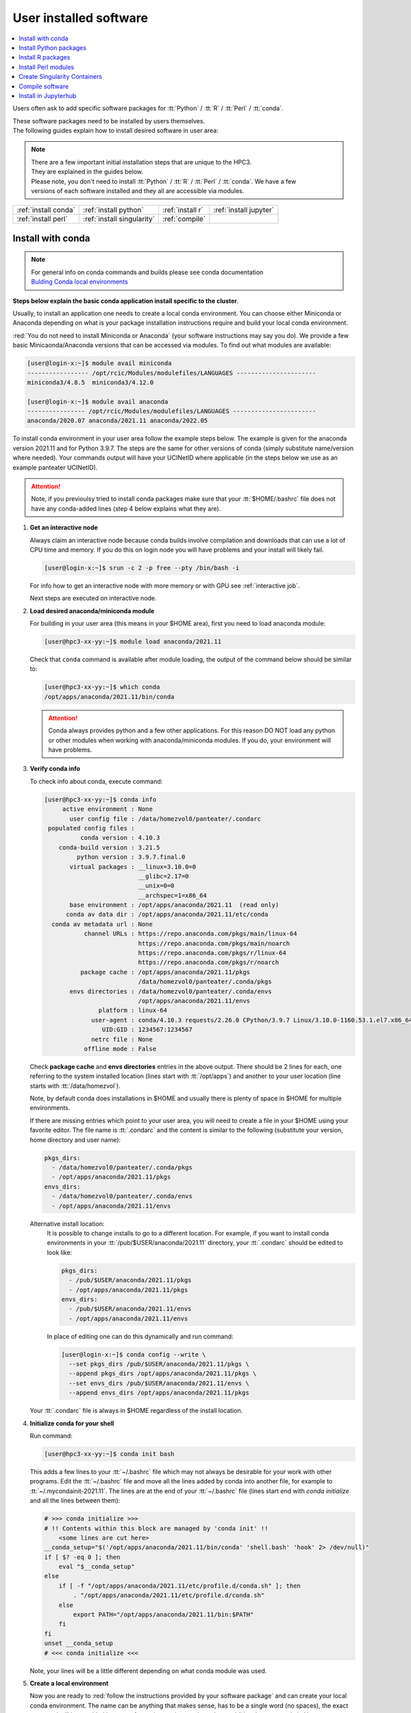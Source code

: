 .. _user installed:

User installed software
=======================

.. contents::
   :Local:

Users often ask to add specific software packages for
:tt:`Python` / :tt:`R` / :tt:`Perl` / :tt:`conda`.

| These software packages need to be installed by users themselves.
| The following guides explain how to install desired software in user area:

.. note:: | There are a few important initial installation steps that are unique to the HPC3.
          | They are explained in the guides below.

          | Please note, you don't need to install :tt:`Python` / :tt:`R` / :tt:`Perl` / :tt:`conda`. We have a few
          | versions of each software installed and they all are accessible via modules.


.. centered:: HPC3 software installation guides

===================== =========================== ================ ======================
:ref:`install conda`  :ref:`install python`       :ref:`install r` :ref:`install jupyter`
:ref:`install perl`   :ref:`install singularity`  :ref:`compile`                        
===================== =========================== ================ ======================

.. _install conda:

Install with conda
------------------

.. note:: | For general info on conda commands and builds please see conda documentation
          | `Bulding Conda local environments <https://docs.conda.io/projects/conda/en/latest/user-guide/concepts/environments.html>`_

**Steps below explain the basic conda application install specific to the cluster**.

Usually, to install an application one needs to create a local conda environment.
You can choose either Miniconda or Anaconda depending on what is your package
installation instructions require and build your local conda environment.

:red:`You do not need to install Miniconda or Anaconda` (your software
instructions may say you do).
We provide a few basic Minicaonda/Anaconda versions that can be accessed via modules.
To find out what modules are available:

.. code-block:: console

   [user@login-x:~]$ module avail miniconda
   ----------------- /opt/rcic/Modules/modulefiles/LANGUAGES ----------------------
   miniconda3/4.8.5  miniconda3/4.12.0

   [user@login-x:~]$ module avail anaconda
   ---------------- /opt/rcic/Modules/modulefiles/LANGUAGES -----------------------
   anaconda/2020.07 anaconda/2021.11 anaconda/2022.05

To install conda environment in your user area
follow the example steps below. The example is given for the
anaconda version 2021.11 and for Python 3.9.7. The steps are the
same for other versions of conda (simply substitute name/version where needed).
Your commands output will have your UCINetID where applicable (in the steps below we use as an
example panteater UCINetID).

.. attention:: Note, if you previoulsy tried to install conda packages make sure that your :tt:`$HOME/.bashrc`
   file does not have any conda-added lines (step 4 below explains what they are).

1. **Get an interactive node**

   Always claim an interactive node  because conda builds involve compilation and downloads
   that can use  a lot of  CPU time and memory. If you do this on login node
   you will have problems and your install will likely fail.

   .. code-block:: console

      [user@login-x:~]$ srun -c 2 -p free --pty /bin/bash -i

   For info how to get an interactive node with more memory or with GPU
   see :ref:`interactive job`.

   Next steps are executed on interactive node.

2. **Load desired anaconda/miniconda module**

   For building in your user area (this means in your $HOME area), first you need to load anaconda module:

   .. code-block:: console

      [user@hpc3-xx-yy:~]$ module load anaconda/2021.11

   Check that ``conda`` command is available after module loading, the output of the
   command below should be similar to:

   .. code-block:: console

      [user@hpc3-xx-yy:~]$ which conda
      /opt/apps/anaconda/2021.11/bin/conda

   .. attention:: Conda always provides python and a few other applications.
                  For this reason DO NOT load any python or other modules when working
                  with anaconda/miniconda modules. If you do, your environment
                  will have problems.

3. **Verify conda info**

   To check info about conda, execute command:

   .. code-block:: console

      [user@hpc3-xx-yy:~]$ conda info
           active environment : None
             user config file : /data/homezvol0/panteater/.condarc
       populated config files :
                conda version : 4.10.3
          conda-build version : 3.21.5
               python version : 3.9.7.final.0
             virtual packages : __linux=3.10.0=0
                                __glibc=2.17=0
                                __unix=0=0
                                __archspec=1=x86_64
             base environment : /opt/apps/anaconda/2021.11  (read only)
            conda av data dir : /opt/apps/anaconda/2021.11/etc/conda
        conda av metadata url : None
                 channel URLs : https://repo.anaconda.com/pkgs/main/linux-64
                                https://repo.anaconda.com/pkgs/main/noarch
                                https://repo.anaconda.com/pkgs/r/linux-64
                                https://repo.anaconda.com/pkgs/r/noarch
                package cache : /opt/apps/anaconda/2021.11/pkgs
                                /data/homezvol0/panteater/.conda/pkgs
             envs directories : /data/homezvol0/panteater/.conda/envs
                                /opt/apps/anaconda/2021.11/envs
                     platform : linux-64
                   user-agent : conda/4.10.3 requests/2.26.0 CPython/3.9.7 Linux/3.10.0-1160.53.1.el7.x86_64 centos/7.9.2009 glibc/2.17
                      UID:GID : 1234567:1234567
                   netrc file : None
                 offline mode : False

   Check **package cache** and **envs directories** entries in the above output.
   There should be 2 lines for each, one referring to the system installed
   location (lines start with :tt:`/opt/apps`) and another to your user location
   (line starts with :tt:`/data/homezvol`).

   Note, by default conda does installations in $HOME and usually
   there is plenty of space in $HOME for multiple environments.

   If there are missing entries which point to your user area, you will need
   to create a file in your $HOME using your favorite editor.
   The file name is :tt:`.condarc` and the content is similar to
   the following (substitute your version, home directory and user name):

   .. code-block:: console

      pkgs_dirs:
        - /data/homezvol0/panteater/.conda/pkgs
        - /opt/apps/anaconda/2021.11/pkgs
      envs_dirs:
        - /data/homezvol0/panteater/.conda/envs
        - /opt/apps/anaconda/2021.11/envs


   Alternative install location:
      It is possible to change installs to go to a different location.
      For example, if you want to install conda environments in your
      :tt:`/pub/$USER/anaconda/2021.11` directory,
      your :tt:`.condarc` should be edited to look like: 

      .. code-block:: console

         pkgs_dirs:
           - /pub/$USER/anaconda/2021.11/pkgs
           - /opt/apps/anaconda/2021.11/pkgs
         envs_dirs:
           - /pub/$USER/anaconda/2021.11/envs
           - /opt/apps/anaconda/2021.11/envs

      In place of editing one can do this dynamically and run command:

      .. code-block:: console

         [user@login-x:~]$ conda config --write \
           --set pkgs_dirs /pub/$USER/anaconda/2021.11/pkgs \
           --append pkgs_dirs /opt/apps/anaconda/2021.11/pkgs \
           --set envs_dirs /pub/$USER/anaconda/2021.11/envs \
           --append envs_dirs /opt/apps/anaconda/2021.11/pkgs

   Your :tt:`.condarc` file is always in $HOME regardless of the install location.

4. **Initialize conda for your shell**

   Run command:

   .. code-block:: console

      [user@hpc3-xx-yy:~]$ conda init bash

   This adds a few lines to your :tt:`~/.bashrc` file which may not always be desirable
   for your work with other programs.  Edit the :tt:`~/.bashrc` file and move all the lines
   added by conda into another file, for example to :tt:`~/.mycondainit-2021.11`.
   The lines are at the end of your :tt:`~/.bashrc` file (lines start end with *conda initialize*
   and all the lines between them):

   .. code-block:: bash

      # >>> conda initialize >>>
      # !! Contents within this block are managed by 'conda init' !!
          <some lines are cut here>
      __conda_setup="$('/opt/apps/anaconda/2021.11/bin/conda' 'shell.bash' 'hook' 2> /dev/null)"
      if [ $? -eq 0 ]; then
          eval "$__conda_setup"
      else
          if [ -f "/opt/apps/anaconda/2021.11/etc/profile.d/conda.sh" ]; then
              . "/opt/apps/anaconda/2021.11/etc/profile.d/conda.sh"
          else
              export PATH="/opt/apps/anaconda/2021.11/bin:$PATH"
          fi
      fi
      unset __conda_setup
      # <<< conda initialize <<<

   Note, your lines will be a little different depending on what conda module was used.

5. **Create a local environment**

   Now you are ready to :red:`follow the instructions provided by your software package` and
   can create your local conda environment. The name  can be anything
   that makes sense, has to be a single word (no spaces), the exact
   command will be provided in your software instructions and may have
   additional arguments in it. Here, as an example  we create a local
   environment called **Local2**:

   .. code-block:: console

      [user@hpc3-xx-yy:~]$ conda create -n Local2

   This will take some time to complete as anaconda is installing a lot
   of packages in your directory :tt:`~/.conda` and depending on what you are
   installing it may take 2 - 4Gb of space.
   You will see a lot of messages and at the end something similar to:

   .. code-block:: bash

      SomePackage-1.2.1    | 28 KB     | ###################### | 100%
      Preparing transaction: done
      Verifying transaction: done
      Executing transaction: done
      #
      # To activate this environment, use:
      # > conda activate Local2
      #
      # To deactivate an active environment, use:
      # > conda deactivate
      #

   The last few lines indicate the commands you will need for activating and
   deactivating your conda environment.

   Note, sometimes, conda gives the following error (uid will be different):

   .. code-block:: console

      Collecting package metadata (current_repodata.json): done
      Solving environment: done

      NotWritableError: The current user does not have write permissions to a required path.
        path: /opt/apps/anaconda/2021.11/pkgs/urls.txt
        uid: 1234567
        gid: 1234567

      If you feel that permissions on this path are set incorrectly, you can manually
      change them by executing

        $ sudo chown 1234567:1234567 /opt/apps/anaconda/2021.11/pkgs/urls.txt

      In general, it's not advisable to use 'sudo conda'.

   In this case create :tt:`.condarc` file per Step 3 above and try again.

6. **Install your software packages**

   In the previous step you created your local environment. Before installing
   software you need to activate it:

   .. code-block:: console

      [user@hpc3-xx-yy:~]$ conda activate Local2
      (Local2)[user@hpc3-xx-yy:~]$ 

   Note that after activation your prompt changed and has **Local2** prepended.

   Using your newly created environment you can now install desired software
   :red:`per your software instructions`. The instructions vary, here is a handful of
   possible examples:

   .. code-block:: console

      (Local2)[user@hpc3-xx-yy:~]$ conda install -c https://conda.binstar.org/bokeh ggplot
      (Local2)[user@hpc3-xx-yy:~]$ conda install xarray
      (Local2)[user@hpc3-xx-yy:~]$ conda install r-base=4.3.1

   .. important::
      | Some instructions  give commands to install in the base
        environment.  While this is ok for a full personal install of conda, it will
        not work on the cluster where you are using conda module and where the base environment
        is read only.  If your instrucitons specify to install in base, for example:
      | ``conda install -n base somea-pkg-name``
      | simply remove base from the command as:
      | ``conda install somea-pkg-name``
      | This will tell conda to isntall in your active environment where you
        have write permissions and not in base where users have no write permissions.

7, **Clean your install**

   During the install conda downloads packages, create cache, temporary files and logfiles.
   All of these take quite a bit of space but are not needed after the install.

   We recommend to clean your conda installation each time you create a new
   environment or add packages to the existing environment.
   The following command will remove index cache, lock files, unused cache packages, tarballs, and logfiles
   from your :tt:`~/.conda/pkgs/`. This can free a few Gbs of disk space for each
   install (size depends on installed packages).

   .. code-block:: console

      (base)[user@hpc3-xx-yy:~]$ conda clean -a -f -y

8. **Use your conda environment**

   The above installation steps 1-5 need to be done only once for
   specific software install in a specific local conda environment. 

   You can build multiple local environments using the same method.
   Or you can add more packages to the existing environments. The choice
   depends on the software and on its instructions.

   Every time you login and want to use your conda local environment and its packages you will need
   to get an interactive node (Step 1) and then
   to run the following commands to activate your conda environment:

   .. code-block:: console

      [user@hpc3-xx-yy:~]$ module load anaconda/2021.11
      [user@hpc3-xx-yy:~]$ . ~/.mycondainit-2021.11
      (base)[user@hpc3-xx-yy:~]$ conda activate Local2
      (Local2)[user@hpc3-xx-yy:~]$

   Note, once conda is initialized *(base)* is added to the prompt, and once
   you activate your environment its  name *(Local2)* is added.

   If you submit your computation via Slurm script these 3 commands need to be
   present before you execute your software commands.

   Your environment is deactivated automatically when you logout or when your
   Slurm job finishes.
   To deactivate your environment right away in your current shell you need to do:

   .. code-block:: console

      (Local2)[user@hpc3-xx-yy:~]$ conda deactivate
      (base)[user@hpc3-xx-yy:~]$

9. **Build additional enviornments**

   You can build more environments and can now reuse some of the conda
   existing setup. For example, to add another environment (using the same
   conda module):

   Get an interactive node

   .. code-block:: console

      [user@login-x:~]$ srun -c 2 -p free --pty /bin/bash -i

   On interactive node, load conda module and initialize conda, then create
   and activate the new environment and install desired software:

   .. code-block:: console

      [user@hpc3-xx-yy:~]$ module load anaconda/2021.11
      [user@hpc3-xx-yy:~]$ . ~/.mycondainit-2021.11
      [user@hpc3-xx-yy:~]$ conda create -n NewEnv
       Collecting package metadata (current_repodata.json): done
       Solving environment: done

       ==> WARNING: A newer version of conda exists. <==
         current version: 4.10.3
         latest version: 23.7.2

       Please update conda by running
           $ conda update -n base -c defaults conda

        Package Plan ##
         environment location: /data/homezvol0/panteater/.conda/envs/NewEnv

       Proceed ([y]/n)? y

       Preparing transaction: done
       ... 
       
      [user@hpc3-xx-yy:~]$ conda activate NewEnv
      (NewEnv)[user@hpc3-xx-yy:~]$ 

   Now you are ready to install software in your NewEnv environment.
   

10. **Tips**

   Any ``conda`` commands can be executed after loading specific conda
   module, one that was used to create your conda environment.

   .. code-block:: console

      [user@login-x:~]$ module load anaconda/2022.05

   Here we are not activating any environments, just collecting info.

   What conda environments do I have defined?
     .. code-block:: console

        [user@login-x:~]$ conda env list
        # conda environments:
        #
        mageck             /data/homezvol0/panteater/.conda/envs/mageck
        ngl                /data/homezvol0/panteater/.conda/envs/ngl
        base            *  /opt/apps/anaconda/2022.05

     Note, the :tt:`*` in the output means active loaded conda version (per
     loaded module). Available environments are listed but no  activated.

   How did I build my conda environments?
     .. code-block:: console

        [user@login-x:~]$ grep create ~/.conda/envs/*/conda-meta/history
        /data/homezvol0/panteater/.conda/envs/mageck/conda-meta/history:# cmd: /opt/apps/anaconda/2022.05/bin/conda create -n mageck-vispr
        /data/homezvol0/panteater/.conda/envs/ngl/conda-meta/history:# cmd: /opt/apps/anaconda/2020.07/bin/conda create -n ngless

     Note, two listed environments  were created with different versions of conda.

.. _install python:

Install Python packages
-----------------------

Python has thousands of specific packages and it is not possible for us to maintain
them all. For this reason users can easily add their desired packages
to the base installs using local *user area*.

The local installation of Python packages will go to the :tt:`$HOME/.local`
and is automatically available to the user.

When you want to install a specific Python package
you :red:`do not need to install Python`. We provide a few
Python versions that can be accessed via modules.

To find out what Python is available:

.. code-block:: console

   [user@login-x:~]$ module avail python
   ---------------------- /opt/rcic/Modules/modulefiles/LANGUAGES ---------------------------
   python/2.7.17  python/3.8.0  python/3.10.2


.. important:: While you can still choose python version 2.7.17, it is no longer
               supported and may not work properly under Rocky Linux 8 operating
               system. It is advisable to use Python 3.

For detailed info on installing Python packages please see
`Python packages with pip <https://pip.pypa.io/en/stable/user_guide>`_.

Steps below explain the basic commands specific to the cluster.

1. **Get an interactive node**

   Always claim an interactive node  because python builds involve compilation and downloads
   that can use  a lot of  CPU time and memory. If you do this on login node
   you will have problems and your install will likely fail.

   .. code-block:: console

      [user@login-x:~]$ srun -c 2 -p free --pty /bin/bash -i

   Next steps are executed on interactive node.

2. **Load desired python module**

   For building in your user area, first you need to load Python module:

   .. code-block:: console

      [user@hpc3-xx-yy:~]$ module load python/3.8.0

   Check that ``python`` and ``pip`` commands are available to you, the output of the commands should
   be similar to:

   .. code-block:: console

      [user@hpc3-xx-yy:~]$ which python
      /opt/apps/python/3.8.0/bin/python

      [user@hpc3-xx-yy:~]$ which pip
      /opt/apps/python/3.8.0/bin/pip


3. **Install your python package**

   Below we provide a common installation example and are using ``pip``
   to install :tt:`pluggy` package:.

   .. code-block:: console

      [user@hpc3-xx-yy:~]$ pip install --user pluggy
      Collecting pluggy
        Using cached pluggy-1.0.0-py2.py3-none-any.whl (13 kB)
      Installing collected packages: pluggy
      Successfully installed pluggy-1.0.0

   Verify that :tt:`pluggy` is now available.

   .. code-block:: console

      [user@hpc3-xx-yy:~]$ python
      Python 3.8.0 (default, Jun  8 2022, 08:17:26)
      [GCC 8.5.0 20210514 (Red Hat 8.5.0-10)] on linux
      Type "help", "copyright", "credits" or "license" for more information.

      >>> import pluggy
      >>>

4. **Use your installed python package**

   Next time you need to use your installed python package
   simply load the same python module that you used for building the package:

   .. code-block:: console

      [user@hpc3-xx-yy:~]$ module load python/3.8.0

   and proceed with the rest of the commands per your software instructions.

.. _install r:

Install R packages
------------------

When you want to install a specific R package you :red:`do not need to install R`.
We provide a few versions of R that can be accessed via modules.  The base
installs already have a lot of added packages. To find out what R is available:

.. code-block:: console

   [user@login-x:~]$ module avail R
   ------------ /opt/rcic/Modules/modulefiles/LANGUAGES -----------------
   R/4.0.4 R/4.1.2 R/4.2.2 R/4.3.3

You can choose either R version, however it is advisable to
use a later release.

For additional info on installing R packages via different methods please see R documentation
`Installing R packages <https://r-coder.com/install-r-packages/>`_.

Steps below explain the basic commands specific to the cluster.

R has thousands of specific packages and it is not possible for us to maintain
them all. For this reason users can easily add their desired packages
to the base installs using local user area. The local installation of R
packages will go to the :tt:`$HOME/R` and is automatically available to the user.

1. **Get an interactive node**

   Always claim an interactive node because R builds involve compilation and downloads
   that can use  a lot of  CPU time and memory. If you do this on login node
   you will have problems and your install will likely fail.

   .. code-block:: console

      [user@login-x:~]$ srun -c 2 -p free --pty /bin/bash -i

   Next steps are executed on interactive node.

2. **Load desired module**

   For building in your user area, first you need to load R module:

   .. code-block:: console

      [user@hpc3-xx-yy:~]$ module load R/4.1.2

   Check that ``R`` command  is available to you, the output of
   the below command should be similar to:

   .. code-block:: console

      [user@hpc3-xx-yy:~]$ which R
      /opt/apps/R/4.1.2/bin/R


3. **Start R**

   .. code-block:: console

      [user@hpc3-xx-yy:~]$ R

   Check if your package is already installed, for example for :tt:`farver`:

   .. code-block:: console

      > packageVersion('farver')
      [1] ‘2.1.0’

   In case the package is not installed there will be an error:

   .. code-block:: console

      > packageVersion('farverB')
      Error in packageVersion("farverB") : there is no package called ‘farverB’

4. **Install your R package**

   Below we provide an example of installation of :tt:`ggfun` package  from CRAN:
   There are 3 places when you need to type a response.

   .. code-block:: console

      > install.packages("ggfun")
      Warning in install.packages("ggfun") :
        'lib = "/opt/apps/R/4.1.2/lib64/R/library"' is not writable
      Would you like to use a personal library instead? (yes/No/cancel)  # type yes
      Would you like to create a personal library
      ‘~/R/x86_64-pc-linux-gnu-library/4.1’
      to install packages into? (yes/No/cancel)                          # type yes
      --- Please select a CRAN mirror for use in this session ---
      Secure CRAN mirrors
       1: 0-Cloud [https]
       2: Australia (Canberra) [https]
             ... more lines deleted here
      71: USA (IA) [https]
      72: USA (KS) [https]
      73: USA (MI) [https]
      74: USA (OH) [https]
      75: USA (OR) [https]
      76: USA (TN) [https]
      77: USA (TX 1) [https]
      78: Uruguay [https]
      79: (other mirrors)
      Selection: 72                                                      # type number

      trying URL 'https://rweb.crmda.ku.edu/cran/src/contrib/ggfun_0.0.6.tar.gz'
      Content type 'application/x-gzip' length 148598 bytes (145 KB)
      ==================================================
      downloaded 145 KB

      * installing *source* package ‘ggfun’ ...
      ** package ‘ggfun’ successfully unpacked and MD5 sums checked
      ** using staged installation
      ** R
      ** inst
      ** byte-compile and prepare package for lazy loading
      ** help
      ** installing help indices
      ** building package indices
      ** installing vignettes
      ** testing if installed package can be loaded from temporary location
      ** testing if installed package can be loaded from final location
      ** testing if installed package keeps a record of temporary installation path
      * DONE (ggfun)

      The downloaded source packages are in
          ‘/tmp/Rtmpg5SeVX/downloaded_packages’

   Your typed responses:

   * The warning at the beginning of output is normal as users cant write in the system area.
     Type :tt:`yes` to confirms to use a local library in your user area.
   * Type :tt:`yes` to confirms a creation of personal library. This is done once. Future
     installs will use this existing location.
   * There are many CRAN mirrors where R packages are available. Please select the USA mirror
     and type its number.

5. **Use your installed R package**

   Next time you need to use your installed R package
   simply load the same R module that you used for building the package:

   .. code-block:: console

      [user@hpc3-xx-yy:~]$ module load R/4.1.2

   and proceed with the rest of the commands per your software instructions.

.. _install perl:

Install Perl modules
--------------------

Perl has thousands of specific packages and it is not possible for us to maintain
them all. For this reason users can easily add their desired packages
to the base installs using local user area. The local installation of Perl
packages will go to the :tt:`$HOME/perl5` and will be automatically available to the user.

When you want to install a specific Perl module
you :red:`do not need to install perl, cpan or cpanm`.
We provide a few Perl versions that can be accessed via modules.
The base installs already have a lot of added packages.

To find out what Perl is available:

.. code-block:: console

   [user@login-x:~]$ module avail perl
   ----------------- /opt/rcic/Modules/modulefiles/LANGUAGES ----------------------
   perl/5.30.0   perl/5.34.1

For a detailed info on installing Perl packages please see
`How to Install Perl CPAN modules <http://www.cpan.org/modules/INSTALL.html>`_

Steps below explain the basic commands specific to the cluster.


1. **Verify local perl directory**

   Make sure that :tt:`$HOME/perl5` exists and if it does not, create it:

   .. code-block:: console

      [user@login-x:~]$ cd $HOME
      [user@login-x:~]$ ls perl5
      ls: cannot access 'perl5': No such file or directory

      [user@login-x:~]$ mkdir $HOME/perl5

   .. note:: Creation of :tt:`$HOME/perl5` needs to be done only once, the name should
             not be changed to another arbitrary name.

2. **Get an interactive node**

   Always claim an interactive node because perl builds involve compilation and downloads
   that can use  a lot of  CPU time and memory. If you do this on login node
   you will have problems and your install will likely fail.

   .. code-block:: console

      [user@login-x:~]$ srun -c 2 -p free --pty /bin/bash -i

   Next steps are executed on interactive node.

3. **Load desired perl module**

   For building in your user area, first you need to load Perl module, for example:

   .. code-block:: console

      [user@hpc3-xx-yy:~]$ module load perl/5.30.0

  Check that ``perl`` and ``cpanm`` are available,
  the output of the commands below will be similar to:

   .. code-block:: console

      [user@hpc3-xx-yy:~]$ which perl
      /opt/apps/perl/5.30.0/bin/perl

      [user@hpc3-xx-yy:~]$ which cpanm
      /opt/apps/perl/5.30.0/bin/cpanm

4. **Install your software package**

   Below we provide an installation example for package :tt:`X::Tiny` using ``cpanm``:

   .. code-block:: console

      [user@hpc3-xx-yy:~]$ cpanm X::Tiny
      --> Working on X::Tiny
      Fetching http://www.cpan.org/authors/id/F/FE/FELIPE/X-Tiny-0.21.tar.gz ... OK
      Configuring X-Tiny-0.21 ... OK
      ==> Found dependencies: Test::FailWarnings
      --> Working on Test::FailWarnings
      Fetching http://www.cpan.org/authors/id/D/DA/D.../Test-FailWarnings-0.008.tar.gz ... OK
      Configuring Test-FailWarnings-0.008 ... OK
      Building and testing Test-FailWarnings-0.008 ... OK
      Successfully installed Test-FailWarnings-0.008
      Building and testing X-Tiny-0.21 ... OK
      Successfully installed X-Tiny-0.21
      2 distributions installed

   Check that the installed module is found and can be loaded by ``perl``:

   .. code-block:: console

      [user@hpc3-xx-yy:~]$ perl -e "use X::Tiny"

   The command should produce no errors and no output, this means ``perl`` found
   the installed package.

5. **Using your installed perl package**

   When you need to use your installed packages simply load the same
   perl module that was used for the installation:

   .. code-block:: console

      [user@hpc3-xx-yy:~]$ module load perl/5.30.0

   and proceed with using your packages per your software instructions.

.. _install singularity:

Create Singularity Containers
-----------------------------

.. attention:: We do not provide Docker containers on the cluster due to security.

Sometime people need to create containers for running specific versions of
applications or sets of applications.
We provide Singularity containers that can be built and used from Docker recipes.

For more info about using containers please see
`SingularityCE User Guide <https://docs.sylabs.io/guides/latest/user-guide/introduction.html>`_

When you want to build a Singularity container you :red:`do not need to install Singularity`.
We provide a few versions of Singularity and its prerequisites that can be accessed via modules.

The following steps include what is specific to the cluster and can be used as
a guide to create your own container using Singularity that is already installed.

To find out what Singularity is available:

.. code-block:: console

   [user@login-x:~]$ module avail singularity
   ------------ /opt/rcic/Modules/modulefiles/LANGUAGES -----------------
   singularity/3.4.1  singularity/3.7.2  singularity/3.9.4

If you have never built container before we suggest to use the
latest available singularity version.

1. **Get an interactive node**

   Always claim an interactive node because Singularity builds involve compilation and downloads
   that can use  a lot of  CPU time and memory. If you do this on login node
   you will have problems and your install will likely fail.

   In addition, Singularity container can be large, we recommend to use your
   private  area in :tt:`/pub/ucinetid` or  your group lab
   allocation on another DFS file system for building the images.

   .. code-block:: console

      [user@login-x:~]$ srun -c 2 -p free --pty /bin/bash -i
      [user@hpc3-xx-yy:~]$ cd /pub/ucinetid

   Next steps are executed on interactive node.

2. **Load desired singularity module**

   For building in your user area, first you need to load Singularity module:

   .. code-block:: console

      [user@hpc3-xx-yy:~]$ module load singularity/3.9.4

3. **Run a container create command**

   Follow your specific software instructions for your build.
   Singularity  containers can be created as follows:

   3a. **Create from a download of pre-built images**

       This is done from a known URL (provided by your desired software).
       The following example command is for creating a :tt:`vg` container with specific software from
       an available docker image:

       .. code-block:: console

          [user@hpc3-xx-yy:~]$ singularity pull vg.sif docker://quay.io/vgteam/vg:v1.43.0
          INFO:    Converting OCI blobs to SIF format
          INFO:    Starting build...
          Getting image source signatures
          Copying blob 3b65ec22a9e9 done
          Copying blob 9a050ffbf404 done
          Copying blob 0ac4b81e8d78 done
          ... < cut lines> ...
          Copying blob 4643aa901e21 done
          Copying config d5ad26ca01 done
          Writing manifest to image destination
          Storing signatures
          2022/10/14 10:03:57  info unpack layer: sha256:3b65ec22a9e96affe680712973e88355927506aa3f792ff03330f3a3eb601a98
          2022/10/14 10:03:58  info unpack layer: sha256:9a050ffbf4047ecc30a36cccf582a79bc6adc73474ea153d6607285a7d0a0a07
          ... <cut lines > ...
          2022/10/14 10:04:10  info unpack layer: sha256:4643aa901e21e5ccd09d3364191354accb44ade3d443f4b04dd0110d8fe6ffcf
          INFO:    Creating SIF file...


       A successful build will result in creating :tt:`vg.sif` container in the working  directory:

       .. code-block:: console

          [user@hpc3-xx-yy:~]$ ls
          vg.sif

   3b. **Build from a recipe**

       This approach involves using a definition file (also called a recipe file)
       and administrative access to the node which we do not allow to regular
       users. You will need to submit a ticket and provide us with a recipe
       file and your software URL.  

..   3b. **Build from a recipe**

       This approach involves using a definition file (also called a recipe file)
       for building a container. The definition file can be downloaded (from your
       software provided URL) or can be created (this is more complex, and one
       needs to know the specifics what the container needs).

       .. code-block:: console

          [user@hpc3-xx-yy:~]$ singularity build hla.simg hla.recipe

       Here, :tt:`hla.simg` is a desired Singularity container to build in the Singularity
       Image File (SIF) format, and :tt:`hla.recipe` is the container
       definition file download from the software website.

       A successful build will result in creating :tt:`hla.simg` container in the working  directory.

4. **Verify your container**

   To check the software in your new container:

   .. code-block:: console

      [user@hpc3-xx-yy:~]$ singularity run vg.sif
      Singularity> vg version

      vg version v1.43.0 "Barisano"
      Compiled with g++ (Ubuntu 9.4.0-1ubuntu1~20.04.1) 9.4.0 on Linux
      Linked against libstd++ 20210601
      Built by root@buildkitsandbox

      Singularity> exit
      exit

5. **Use your container**

   Now you can use your container either interactively on a command line using an
   interactive node (get a node with srun) or submitting as a batch job to Slurm.

   In either case, load the same singularity module, provide a full path to
   the container image and specify arguments to your desired software command:

   .. code-block:: console

      [user@hpc3-xx-yy:~]$ module load singularity/3.9.4
      [user@hpc3-xx-yy:~]$ singularity run /pub/anteater/vg.sif arg1 arg2 arg3

   Additional commands to interact with the container are ``shell`` and ``exec``.
   Please see the `SingularityCE User Guide <https://docs.sylabs.io/guides/latest/user-guide/introduction.html>`_
   for in-depth command reference.

.. _compile:

Compile software
----------------

Sometimes people need to compile specific versions of applications from source.
This is done according to the specific software instructions
and using cluster's existing modules.

.. attention:: Commands ``sudo`` and ``su`` are not available per security vulnerability.

In general, for compiling  one needs a compiler, some prerequisite software packages, ``make``,
``cmake`` or a few other build tools. All of generic build tools needed for compilation are accessible via modules.

Steps below explain the basic setup specific to the cluster.

1. **Get an interactive node**

   Always claim an interactive node because software builds involve downloads
   and compilation and both actions can use a lot of CPU time and memory.
   If you do installations on a login node you will have problems and your install will likely fail.

   From a login node:

   .. code-block:: console

      [user@login-x:~]$ srun -c 2 -p free --pty /bin/bash -i

   .. note:: If your software requires CUDA support you will need to use an interactive
             node  in one of gpu-enabled partitions (see :ref:`interactive job` for details)
             and load one of available CUDA modules in the next step.

   Next steps are executed on interactive node.

2. **Find and load desired modules**

   Downloaded sources and temporary compilation files for software installs can be large,
   we recommend to use your private  area in :tt:`/pub/ucinetid` or  your group lab
   allocation on another DFS file system for compiling and installing.

   .. code-block:: console

      [user@hpc3-xx-yy:~]$ cd /pub/ucinetid

   Read your software instructions and figure out what modules provide what you will need
   for compilation.

   We have GCC and Intel compilers, a few versions of OpenMPI, make, cmake and
   a handful of other build tools. They are provided via different
   modules. To see what is available:

   .. code-block:: console

      [user@hpc3-xx-yy:~]$ module avail gcc
      [user@hpc3-xx-yy:~]$ module avail intel
      [user@hpc3-xx-yy:~]$ module avail openmpi
      [user@hpc3-xx-yy:~]$ module avail cmake
      [user@hpc3-xx-yy:~]$ module avail foundation

   Module **foundation** includes ``cmake``, ``make`` plus a few other commands.
   For details see the output of ``module display foundation/v8``.

   Your software may have prerequisites, 
   for any prerequisites please check already installed modules and load if you find
   that they satisfy your software needs. See :ref:`modules` guide for
   information how to find and use modules.

   For example, if you are compiling software that needs ``gcc`` compiler, ``cmake``,
   and OpenMPI-aware HDF5 you will need to load the following modules:

   .. code-block:: console

      [user@hpc3-xx-yy:~]$ module load cmake/3.22.1
      [user@hpc3-xx-yy:~]$ module load hdf5/1.13.1/gcc.11.2.0-openmpi.4.1.2

   Note, that HDF5 module :tt:`hdf5/1.13.1/gcc.11.2.0-openmpi.4.1.2` name
   implies that:

   * it is compiled with GCC and OpenMPI  and their versions are listed in
     the module name.
   * prerequisite GCC and OpenMPI modules will be automatically loaded by the hdf5 module
     no need to load them separately.

   **If you use intel or mkl modules:**
     Intel and mkl module provide access to a number of Intel Math Kernel Libraries
     including LAPACK, SCALAPACK, BLAS and threading options. The MKL libraries can be linked with Intel
     or GNU compilers. If you are compiling your software and using **intel** or **mkl**
     modules please see external links
     `Intel MKL Documentation <https://software.intel.com/en-us/mkl/documentation/view-all>`_ and
     `Intel MKL Link Advisory <https://www.intel.com/content/www/us/en/developer/tools/oneapi/onemkl-link-line-advisor.html#gs.o9qcu1>`_
     to help you figure out how to use them.

3. **Follow your package instructions**

   After loading the modules you can configure and compile per your package instructions.

   Many packages use ``configure`` or ``cmake`` for configuring
   and for specifying the installation location. The instructions
   may tell to edit makefiles and set some variables.

   For example, if your software package requires HDF5, you can use ``module display``
   command to find out what environment variables are set  by a specific HDF5
   module and then use them in your makefiles or in your configuration commands.

   While your software package may have some optional configuration parameters,
   specifying an installation location is a MUST. We recommend to use your user
   area for the installation location, for example, :tt:`/pub/ucinetid/sw/`.

   If using ``cmake`` provide installation directory during the **install
   stage**:

   .. code-block:: bash

      cmake -DCMAKE_BUILD_TYPE=RELEASE <other args per instructions>
      cmake -DCMAKE_INSTALL_PREFIX=/pub/ucinetid/sw

   If using ``make`` provide installation directory during the **configure stage**:

   .. code-block:: bash

      configure --prefix=/pub/ucinetid/sw <other args per instructions>
      make
      make install

   The resulting configuration will create :tt:`bin`, :tt:`lib`, and any
   other required subdirectories in :tt:`/pub/ucinetid/sw/` and the following
   install commands will install compiled files there.


4. **Create a module for your software**

   This step may be optional and depends on what your software installation provides
   and how it was built.
   For instructions on creating modules for your installed
   software please see :ref:`user installed modules`.

.. _install jupyter:

Install in Jupyterhub
---------------------

Your JupyterLab server is a Singularity container. The container is a subset of the full HPC3 software stack.
While the lab environment is reasonably complete, you may want to install
additional Python or R modules.

1. **Default settings**

   Different containers will have a different subset of modules and available applications.
   Here’s what your Lab interface may look like the first time you start.
   The highlighted area is where you can upload/download files from/to your
   laptop (built-in capabilities) and where empty Python or R notebooks are:

   .. figure:: images/jhub-initial.png
      :align: center
      :alt: server lab area

      Server Lab Area

   A standard Jupyter Notebook can be started from within your lab server.

   The is also a Unix terminal application, you can use it for command-line access.
   The following example shows the available software modules and the modules loaded by default:

   .. figure:: images/jhub-terminal.png
      :align: center
      :alt: server terminal app

      Server Terminal App

   Depending on the Singularity version and container build your
   initial screen  in the Terminal app may look different. 

   Often, a default $HOME in Jupyter container is different from
   the one you usually have when you login on the cluster:

   :default $HOME in the container:  /home/jovyan
   :your cluster $HOME on the container:  /home/jovyan/UCInetID

   Your cluster $HOME location is still available to you 
   if you are adding R or Python packages or simply want to access it.

   .. _jhub reset home:

   .. important:: If you are installing R or Python packages. Reset your
      default container $HOME to make sure you can install packages in your cluster $HOME area.

      For example, A user *npw* starts a container and can reset 
      $HOME from a default **/home/jovyan** to a regular cluster $HOME location which
      is available in the container and is a folder with the user's UCINetID:

      .. figure:: images/jhub-home.png
         :align: center
         :alt: reset HOME
   
         Reset $HOME

      Here, ``pwd`` and ``echo`` commands show what the settings for $HOME are
      and the ``export`` command resets $HOME to desired area.

      **Make sure to reset $HOME to a correct path, this can not be an arbitrary location**.

2. **Upload/Download Files**

   You have a few choices to upload/download files. Among these are

   * The upload/download capabilities of the built-in file browser
   * Use ``scp`` from the :guilabel:`Terminal` widget in the lab (you must initiate ``scp`` from within your lab)
   * Use ``curl`` to download files from the web

3. **Adding Python packages with pip**

   Make sure your $HOME is :ref:`reset <jhub reset home>` to use your regular cluster $HOME location.

   You can use Python from :guilabel:`Console`, :guilabel:`Notebook`
   or :guilabel:`Terminal` simply via clicking on the App image in the *Launcher window*.

   This example uses ``pip`` to install Python package :tt:`ttictoc`. In your lab, click on the
   :guilabel:`Terminal` Icon, and after it opens run the command:

   .. code-block:: console

      $ pip install --user ttictoc

   Your output should look something like:

   .. figure:: images/jhub-pip.png
      :align: center
      :alt: install with pip

      Installing with pip

4. **Adding R packages**

   Make sure your $HOME is :ref:`reset <jhub reset home>` to use your regular cluster $HOME location.

   You may need to install additional R packages. 
   Once you have added the package, you should be able to use it in your *R notebook*.

   You must be in a :guilabel:`Terminal` to add new R packages as a user.
   Check if *R* module is already loaded, and if not load it:

   .. code-block:: console

      $ module list    
      $ module av R
      R/4.3.3
      $ module load R/4.3.3

   Note, different containers may have different R versions, use the one that
   is shown for you.

   Start R and depending on your desired package you may need to use different options for installing.
   In general, one needs to follow the software package instructions for installing it.
   Most packages can be installed with the regular install command giving it a desired package name,
   for example to install :tt:`cicerone` package:

   .. code-block:: R

      $ R
      > install.packages("cicerone")

   Some packages can be installed using source in github. Here is an example of
   installing :tt:`SCopeLoomR`:

   .. code-block:: R

      > library('devtools')
      > devtools::install_github("aertslab/SCopeLoomR")
